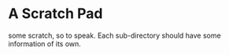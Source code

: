 * A Scratch Pad

some scratch, so to speak. Each sub-directory should have some
information of its own.
